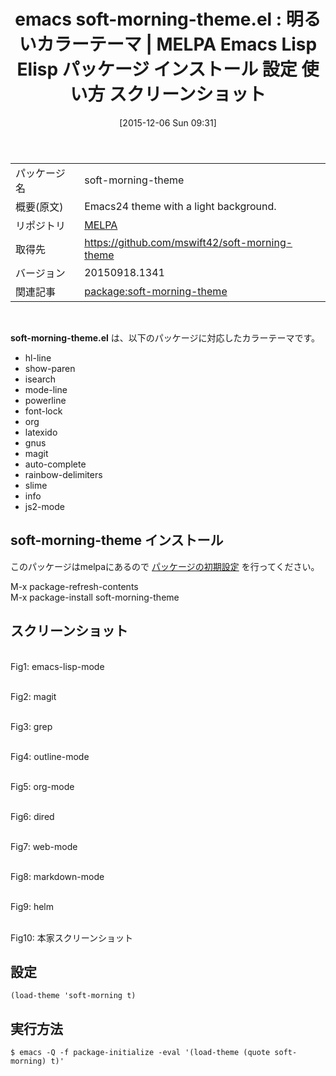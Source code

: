 #+BLOG: rubikitch
#+POSTID: 2245
#+DATE: [2015-12-06 Sun 09:31]
#+PERMALINK: soft-morning-theme
#+OPTIONS: toc:nil num:nil todo:nil pri:nil tags:nil ^:nil \n:t -:nil
#+ISPAGE: nil
#+DESCRIPTION:
# (progn (erase-buffer)(find-file-hook--org2blog/wp-mode))
#+BLOG: rubikitch
#+CATEGORY: Emacs, theme
#+EL_PKG_NAME: soft-morning-theme
#+EL_TAGS: emacs, %p, %p.el, emacs lisp %p, elisp %p, emacs %f %p, emacs %p 使い方, emacs %p 設定, emacs パッケージ %p, emacs %p スクリーンショット, color-theme, カラーテーマ
#+EL_TITLE: Emacs Lisp Elisp パッケージ インストール 設定 使い方 スクリーンショット
#+EL_TITLE0: 明るいカラーテーマ
#+EL_URL: 
#+begin: org2blog
#+DESCRIPTION: MELPAのEmacs Lispパッケージsoft-morning-themeの紹介
#+MYTAGS: package:soft-morning-theme, emacs 使い方, emacs コマンド, emacs, soft-morning-theme, soft-morning-theme.el, emacs lisp soft-morning-theme, elisp soft-morning-theme, emacs melpa soft-morning-theme, emacs soft-morning-theme 使い方, emacs soft-morning-theme 設定, emacs パッケージ soft-morning-theme, emacs soft-morning-theme スクリーンショット, color-theme, カラーテーマ
#+TAGS: package:soft-morning-theme, emacs 使い方, emacs コマンド, emacs, soft-morning-theme, soft-morning-theme.el, emacs lisp soft-morning-theme, elisp soft-morning-theme, emacs melpa soft-morning-theme, emacs soft-morning-theme 使い方, emacs soft-morning-theme 設定, emacs パッケージ soft-morning-theme, emacs soft-morning-theme スクリーンショット, color-theme, カラーテーマ, Emacs, theme, soft-morning-theme.el
#+TITLE: emacs soft-morning-theme.el : 明るいカラーテーマ | MELPA Emacs Lisp Elisp パッケージ インストール 設定 使い方 スクリーンショット
#+BEGIN_HTML
<table>
<tr><td>パッケージ名</td><td>soft-morning-theme</td></tr>
<tr><td>概要(原文)</td><td>Emacs24 theme with a light background.</td></tr>
<tr><td>リポジトリ</td><td><a href="http://melpa.org/">MELPA</a></td></tr>
<tr><td>取得先</td><td><a href="https://github.com/mswift42/soft-morning-theme">https://github.com/mswift42/soft-morning-theme</a></td></tr>
<tr><td>バージョン</td><td>20150918.1341</td></tr>
<tr><td>関連記事</td><td><a href="http://rubikitch.com/tag/package:soft-morning-theme/">package:soft-morning-theme</a> </td></tr>
</table>
<br />
#+END_HTML
*soft-morning-theme.el* は、以下のパッケージに対応したカラーテーマです。
- hl-line
- show-paren
- isearch
- mode-line
- powerline
- font-lock
- org
- latexido
- gnus
- magit
- auto-complete
- rainbow-delimiters
- slime
- info
- js2-mode
** soft-morning-theme インストール
このパッケージはmelpaにあるので [[http://rubikitch.com/package-initialize][パッケージの初期設定]] を行ってください。

M-x package-refresh-contents
M-x package-install soft-morning-theme


#+end:
** 概要                                                             :noexport:
*soft-morning-theme.el* は、以下のパッケージに対応したカラーテーマです。
- hl-line
- show-paren
- isearch
- mode-line
- powerline
- font-lock
- org
- latexido
- gnus
- magit
- auto-complete
- rainbow-delimiters
- slime
- info
- js2-mode
** スクリーンショット
# (save-window-excursion (async-shell-command "emacs-test -eval '(load-theme (quote soft-morning) t)'"))
# (progn (forward-line 1)(shell-command "screenshot-time.rb org_theme_template" t))
#+ATTR_HTML: :width 480
[[file:/r/sync/screenshots/20151206093315.png]]
Fig1: emacs-lisp-mode

#+ATTR_HTML: :width 480
[[file:/r/sync/screenshots/20151206093320.png]]
Fig2: magit

#+ATTR_HTML: :width 480
[[file:/r/sync/screenshots/20151206093322.png]]
Fig3: grep

#+ATTR_HTML: :width 480
[[file:/r/sync/screenshots/20151206093324.png]]
Fig4: outline-mode

#+ATTR_HTML: :width 480
[[file:/r/sync/screenshots/20151206093327.png]]
Fig5: org-mode

#+ATTR_HTML: :width 480
[[file:/r/sync/screenshots/20151206093329.png]]
Fig6: dired

#+ATTR_HTML: :width 480
[[file:/r/sync/screenshots/20151206093331.png]]
Fig7: web-mode

#+ATTR_HTML: :width 480
[[file:/r/sync/screenshots/20151206093333.png]]
Fig8: markdown-mode

#+ATTR_HTML: :width 480
[[file:/r/sync/screenshots/20151206093337.png]]
Fig9: helm


#+ATTR_HTML: :width 480
[[https://github.com/mswift42/soft-morning-theme/raw/master/Screenshot.png]]
Fig10: 本家スクリーンショット



** 設定
#+BEGIN_SRC fundamental
(load-theme 'soft-morning t)
#+END_SRC

** 実行方法
#+BEGIN_EXAMPLE
$ emacs -Q -f package-initialize -eval '(load-theme (quote soft-morning) t)'
#+END_EXAMPLE

# (progn (forward-line 1)(shell-command "screenshot-time.rb org_template" t))
